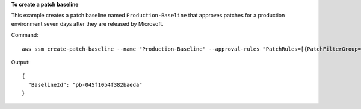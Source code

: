 **To create a patch baseline**

This example creates a patch baseline named ``Production-Baseline`` that approves patches for a production environment seven days after they are released by Microsoft.

Command::

  aws ssm create-patch-baseline --name "Production-Baseline" --approval-rules "PatchRules=[{PatchFilterGroup={PatchFilters=[{Key=MSRC_SEVERITY,Values=[Critical,Important,Moderate]},{Key=CLASSIFICATION,Values=[SecurityUpdates,Updates,UpdateRollups,CriticalUpdates]}]},ApproveAfterDays=7}]" --description "Baseline containing all updates approved for production systems"

Output::

  {
    "BaselineId": "pb-045f10b4f382baeda"
  }
